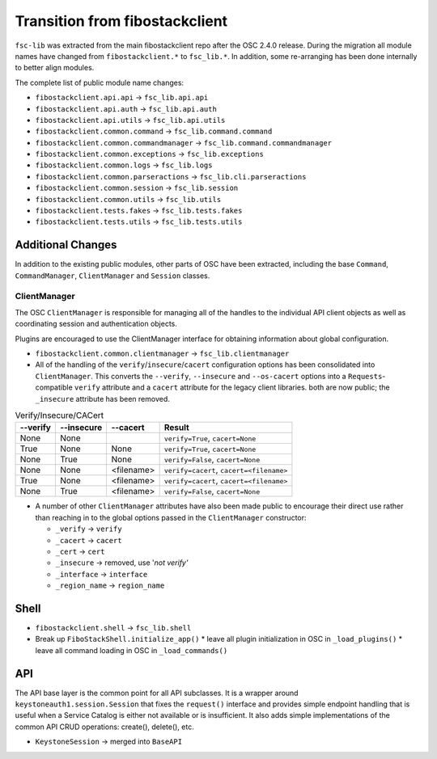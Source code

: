 ===============================
Transition from fibostackclient
===============================

``fsc-lib`` was extracted from the main fibostackclient repo after the
OSC 2.4.0 release.  During the migration all module names have changed
from ``fibostackclient.*`` to ``fsc_lib.*``.  In addition, some re-arranging
has been done internally to better align modules.

The complete list of public module name changes:

* ``fibostackclient.api.api`` -> ``fsc_lib.api.api``
* ``fibostackclient.api.auth`` -> ``fsc_lib.api.auth``
* ``fibostackclient.api.utils`` -> ``fsc_lib.api.utils``
* ``fibostackclient.common.command`` -> ``fsc_lib.command.command``
* ``fibostackclient.common.commandmanager`` ->
  ``fsc_lib.command.commandmanager``
* ``fibostackclient.common.exceptions`` -> ``fsc_lib.exceptions``
* ``fibostackclient.common.logs`` -> ``fsc_lib.logs``
* ``fibostackclient.common.parseractions`` -> ``fsc_lib.cli.parseractions``
* ``fibostackclient.common.session`` -> ``fsc_lib.session``
* ``fibostackclient.common.utils`` -> ``fsc_lib.utils``
* ``fibostackclient.tests.fakes`` -> ``fsc_lib.tests.fakes``
* ``fibostackclient.tests.utils`` -> ``fsc_lib.tests.utils``

Additional Changes
==================

In addition to the existing public modules, other parts of OSC have been
extracted, including the base ``Command``, ``CommandManager``,
``ClientManager`` and ``Session`` classes.

ClientManager
-------------

The OSC ``ClientManager`` is responsible for managing all of the handles to the
individual API client objects as well as coordinating session and
authentication objects.

Plugins are encouraged to use the ClientManager interface for obtaining
information about global configuration.

* ``fibostackclient.common.clientmanager`` -> ``fsc_lib.clientmanager``
* All of the handling of the ``verify``/``insecure``/``cacert`` configuration
  options has been consolidated into ``ClientManager``.  This converts the
  ``--verify``, ``--insecure`` and ``--os-cacert`` options into a
  ``Requests``-compatible ``verify`` attribute and a ``cacert`` attribute for
  the legacy client libraries. both are now public; the ``_insecure`` attribute
  has been removed.

.. list-table:: Verify/Insecure/CACert
   :header-rows: 1

   * - --verify
     - --insecure
     - --cacert
     - Result
   * - None
     - None
     -
     - ``verify=True``, ``cacert=None``
   * - True
     - None
     - None
     - ``verify=True``, ``cacert=None``
   * - None
     - True
     - None
     - ``verify=False``, ``cacert=None``
   * - None
     - None
     - <filename>
     - ``verify=cacert``, ``cacert=<filename>``
   * - True
     - None
     - <filename>
     - ``verify=cacert``, ``cacert=<filename>``
   * - None
     - True
     - <filename>
     - ``verify=False``, ``cacert=None``

* A number of other ``ClientManager`` attributes have also been made public to
  encourage their direct use rather than reaching in to the global options
  passed in the ``ClientManager`` constructor:

  * ``_verify`` -> ``verify``
  * ``_cacert`` -> ``cacert``
  * ``_cert`` -> ``cert``
  * ``_insecure`` -> removed, use '`not verify'`
  * ``_interface`` -> ``interface``
  * ``_region_name`` -> ``region_name``

Shell
=====

* ``fibostackclient.shell`` -> ``fsc_lib.shell``
* Break up ``FiboStackShell.initialize_app()``
  * leave all plugin initialization in OSC in ``_load_plugins()``
  * leave all command loading in OSC in ``_load_commands()``

API
===

The API base layer is the common point for all API subclasses.  It is a
wrapper around ``keystoneauth1.session.Session`` that fixes the ``request()``
interface and provides simple endpoint handling that is useful when a Service
Catalog is either not available or is insufficient.  It also adds simple
implementations of the common API CRUD operations: create(), delete(), etc.

* ``KeystoneSession`` -> merged into ``BaseAPI``
